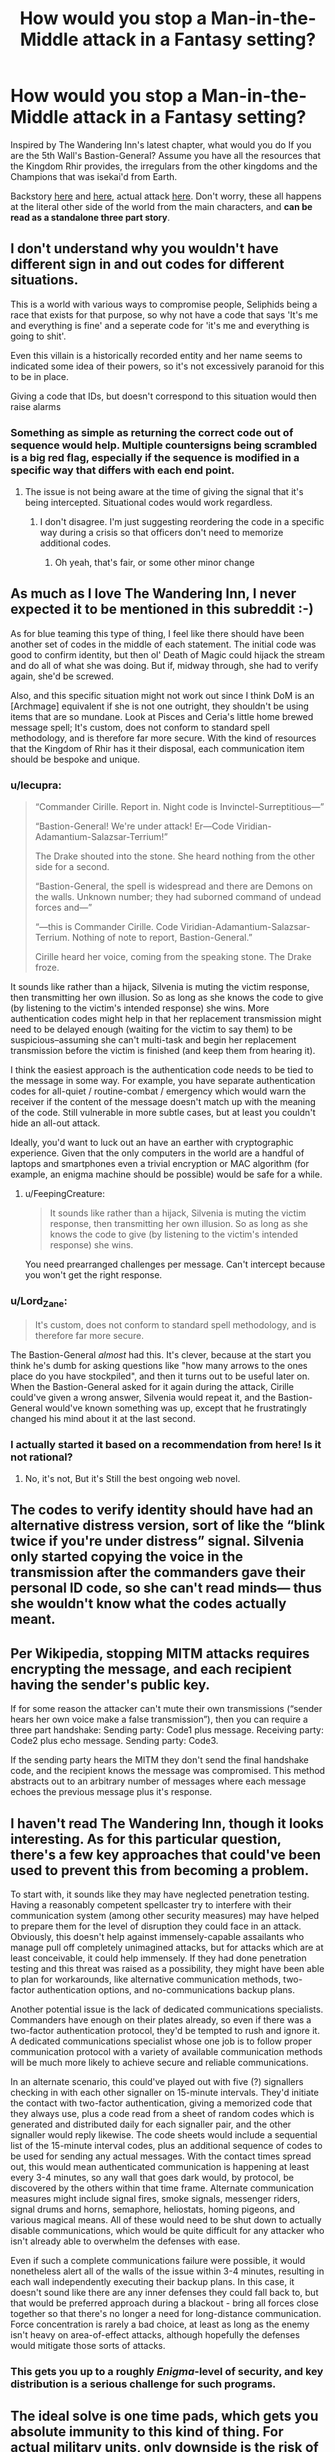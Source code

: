 #+TITLE: How would you stop a Man-in-the-Middle attack in a Fantasy setting?

* How would you stop a Man-in-the-Middle attack in a Fantasy setting?
:PROPERTIES:
:Author: GaiusRed
:Score: 23
:DateUnix: 1595418691.0
:DateShort: 2020-Jul-22
:END:
Inspired by The Wandering Inn's latest chapter, what would you do If you are the 5th Wall's Bastion-General? Assume you have all the resources that the Kingdom Rhir provides, the irregulars from the other kingdoms and the Champions that was isekai'd from Earth.

Backstory [[https://wanderinginn.com/2020/07/12/7-34-c/][here]] and [[https://wanderinginn.com/2020/07/15/7-35-c/][here]], actual attack [[https://wanderinginn.com/2020/07/19/7-36-c/][here]]. Don't worry, these all happens at the literal other side of the world from the main characters, and *can be read as a standalone three part story*.


** I don't understand why you wouldn't have different sign in and out codes for different situations.

This is a world with various ways to compromise people, Seliphids being a race that exists for that purpose, so why not have a code that says 'It's me and everything is fine' and a seperate code for 'it's me and everything is going to shit'.

Even this villain is a historically recorded entity and her name seems to indicated some idea of their powers, so it's not excessively paranoid for this to be in place.

Giving a code that IDs, but doesn't correspond to this situation would then raise alarms
:PROPERTIES:
:Author: Se7enworlds
:Score: 23
:DateUnix: 1595427224.0
:DateShort: 2020-Jul-22
:END:

*** Something as simple as returning the correct code out of sequence would help. Multiple countersigns being scrambled is a big red flag, especially if the sequence is modified in a specific way that differs with each end point.
:PROPERTIES:
:Author: Brell4Evar
:Score: 2
:DateUnix: 1595603806.0
:DateShort: 2020-Jul-24
:END:

**** The issue is not being aware at the time of giving the signal that it's being intercepted. Situational codes would work regardless.
:PROPERTIES:
:Author: Se7enworlds
:Score: 2
:DateUnix: 1595603933.0
:DateShort: 2020-Jul-24
:END:

***** I don't disagree. I'm just suggesting reordering the code in a specific way during a crisis so that officers don't need to memorize additional codes.
:PROPERTIES:
:Author: Brell4Evar
:Score: 2
:DateUnix: 1595608373.0
:DateShort: 2020-Jul-24
:END:

****** Oh yeah, that's fair, or some other minor change
:PROPERTIES:
:Author: Se7enworlds
:Score: 2
:DateUnix: 1595608807.0
:DateShort: 2020-Jul-24
:END:


** As much as I love The Wandering Inn, I never expected it to be mentioned in this subreddit :-)

As for blue teaming this type of thing, I feel like there should have been another set of codes in the middle of each statement. The initial code was good to confirm identity, but then ol' Death of Magic could hijack the stream and do all of what she was doing. But if, midway through, she had to verify again, she'd be screwed.

Also, and this specific situation might not work out since I think DoM is an [Archmage] equivalent if she is not one outright, they shouldn't be using items that are so mundane. Look at Pisces and Ceria's little home brewed message spell; It's custom, does not conform to standard spell methodology, and is therefore far more secure. With the kind of resources that the Kingdom of Rhir has it their disposal, each communication item should be bespoke and unique.
:PROPERTIES:
:Author: The_Wingless
:Score: 17
:DateUnix: 1595424091.0
:DateShort: 2020-Jul-22
:END:

*** u/lecupra:
#+begin_quote
  “Commander Cirille. Report in. Night code is Invinctel-Surreptitious---”

  “Bastion-General! We're under attack! Er---Code Viridian-Adamantium-Salazsar-Terrium!”

  The Drake shouted into the stone. She heard nothing from the other side for a second.

  “Bastion-General, the spell is widespread and there are Demons on the walls. Unknown number; they had suborned command of undead forces and---”

  “---this is Commander Cirille. Code Viridian-Adamantium-Salazsar-Terrium. Nothing of note to report, Bastion-General.”

  Cirille heard her voice, coming from the speaking stone. The Drake froze.
#+end_quote

It sounds like rather than a hijack, Silvenia is muting the victim response, then transmitting her own illusion. So as long as she knows the code to give (by listening to the victim's intended response) she wins. More authentication codes might help in that her replacement transmission might need to be delayed enough (waiting for the victim to say them) to be suspicious--assuming she can't multi-task and begin her replacement transmission before the victim is finished (and keep them from hearing it).

I think the easiest approach is the authentication code needs to be tied to the message in some way. For example, you have separate authentication codes for all-quiet / routine-combat / emergency which would warn the receiver if the content of the message doesn't match up with the meaning of the code. Still vulnerable in more subtle cases, but at least you couldn't hide an all-out attack.

Ideally, you'd want to luck out an have an earther with cryptographic experience. Given that the only computers in the world are a handful of laptops and smartphones even a trivial encryption or MAC algorithm (for example, an enigma machine should be possible) would be safe for a while.
:PROPERTIES:
:Author: lecupra
:Score: 22
:DateUnix: 1595427940.0
:DateShort: 2020-Jul-22
:END:

**** u/FeepingCreature:
#+begin_quote
  It sounds like rather than a hijack, Silvenia is muting the victim response, then transmitting her own illusion. So as long as she knows the code to give (by listening to the victim's intended response) she wins.
#+end_quote

You need prearranged challenges per message. Can't intercept because you won't get the right response.
:PROPERTIES:
:Author: FeepingCreature
:Score: 13
:DateUnix: 1595430603.0
:DateShort: 2020-Jul-22
:END:


*** u/Lord_Zane:
#+begin_quote
  It's custom, does not conform to standard spell methodology, and is therefore far more secure.
#+end_quote

The Bastion-General /almost/ had this. It's clever, because at the start you think he's dumb for asking questions like "how many arrows to the ones place do you have stockpiled", and then it turns out to be useful later on. When the Bastion-General asked for it again during the attack, Cirille could've given a wrong answer, Silvenia would repeat it, and the Bastion-General would've known something was up, except that he frustratingly changed his mind about it at the last second.
:PROPERTIES:
:Author: Lord_Zane
:Score: 15
:DateUnix: 1595440425.0
:DateShort: 2020-Jul-22
:END:


*** I actually started it based on a recommendation from here! Is it not rational?
:PROPERTIES:
:Author: mannieCx
:Score: 1
:DateUnix: 1595577865.0
:DateShort: 2020-Jul-24
:END:

**** No, it's not, But it's Still the best ongoing web novel.
:PROPERTIES:
:Author: everything_is_rigged
:Score: 2
:DateUnix: 1595807614.0
:DateShort: 2020-Jul-27
:END:


** The codes to verify identity should have had an alternative distress version, sort of like the “blink twice if you're under distress” signal. Silvenia only started copying the voice in the transmission after the commanders gave their personal ID code, so she can't read minds--- thus she wouldn't know what the codes actually meant.
:PROPERTIES:
:Author: Mountebank
:Score: 11
:DateUnix: 1595426865.0
:DateShort: 2020-Jul-22
:END:


** Per Wikipedia, stopping MITM attacks requires encrypting the message, and each recipient having the sender's public key.

If for some reason the attacker can't mute their own transmissions (“sender hears her own voice make a false transmission”), then you can require a three part handshake: Sending party: Code1 plus message. Receiving party: Code2 plus echo message. Sending party: Code3.

If the sending party hears the MITM they don't send the final handshake code, and the recipient knows the message was compromised. This method abstracts out to an arbitrary number of messages where each message echoes the previous message plus it's response.
:PROPERTIES:
:Author: GET_A_LAWYER
:Score: 8
:DateUnix: 1595444190.0
:DateShort: 2020-Jul-22
:END:


** I haven't read The Wandering Inn, though it looks interesting. As for this particular question, there's a few key approaches that could've been used to prevent this from becoming a problem.

To start with, it sounds like they may have neglected penetration testing. Having a reasonably competent spellcaster try to interfere with their communication system (among other security measures) may have helped to prepare them for the level of disruption they could face in an attack. Obviously, this doesn't help against immensely-capable assailants who manage pull off completely unimagined attacks, but for attacks which are at least conceivable, it could help immensely. If they had done penetration testing and this threat was raised as a possibility, they might have been able to plan for workarounds, like alternative communication methods, two-factor authentication options, and no-communications backup plans.

Another potential issue is the lack of dedicated communications specialists. Commanders have enough on their plates already, so even if there was a two-factor authentication protocol, they'd be tempted to rush and ignore it. A dedicated communications specialist whose one job is to follow proper communication protocol with a variety of available communication methods will be much more likely to achieve secure and reliable communications.

In an alternate scenario, this could've played out with five (?) signallers checking in with each other signaller on 15-minute intervals. They'd initiate the contact with two-factor authentication, giving a memorized code that they always use, plus a code read from a sheet of random codes which is generated and distributed daily for each signaller pair, and the other signaller would reply likewise. The code sheets would include a sequential list of the 15-minute interval codes, plus an additional sequence of codes to be used for sending any actual messages. With the contact times spread out, this would mean authenticated communication is happening at least every 3-4 minutes, so any wall that goes dark would, by protocol, be discovered by the others within that time frame. Alternate communication measures might include signal fires, smoke signals, messenger riders, signal drums and horns, semaphore, heliostats, homing pigeons, and various magical means. All of these would need to be shut down to actually disable communications, which would be quite difficult for any attacker who isn't already able to overwhelm the defenses with ease.

Even if such a complete communications failure were possible, it would nonetheless alert all of the walls of the issue within 3-4 minutes, resulting in each wall independently executing their backup plans. In this case, it doesn't sound like there are any inner defenses they could fall back to, but that would be preferred approach during a blackout - bring all forces close together so that there's no longer a need for long-distance communication. Force concentration is rarely a bad choice, at least as long as the enemy isn't heavy on area-of-effect attacks, although hopefully the defenses would mitigate those sorts of attacks.
:PROPERTIES:
:Author: Norseman2
:Score: 6
:DateUnix: 1595434170.0
:DateShort: 2020-Jul-22
:END:

*** This gets you up to a roughly /Enigma/-level of security, and key distribution is a serious challenge for such programs.
:PROPERTIES:
:Author: PeridexisErrant
:Score: 3
:DateUnix: 1595478471.0
:DateShort: 2020-Jul-23
:END:


** The ideal solve is one time pads, which gets you absolute immunity to this kind of thing. For actual military units, only downside is the risk of running out of pads, though a properly done setup will have the unit carrying an entire book worth of code sheets. (This gets labor intensive in scribe time if you do not have a non-manual way of generating them, but.. well. Worth it.) , For spies, there is the issue that anyone caught with a code book can be summarily executed as a spy, which leads to the next best thing:

The Book Code. Works for any literary culture. First you run your message through a very rudimentary cipher, then you pick a random novel you can get hold of in any convenient book store, and use that as the one time pad.

To crack this, your adversary has to guess the correct novel, and the correct cipher, both, which is very difficult. (The cipher is required to stop people from just brute forcing their way down the list of widely spread books. Decoding with the correct book will still yield apparent nonsense even if you just did a basic Cesar substitution. Brute forcing the full list of best sellers and trying to crack each deciphered message is just... not feasible.
:PROPERTIES:
:Author: Izeinwinter
:Score: 7
:DateUnix: 1595455049.0
:DateShort: 2020-Jul-23
:END:

*** One-time pads (and other encryption methods) would be tricky when you have humans doing the encryption and decryption, and you need messages processed in real-time for quick responses in combat. However, it could actually be viable in this situation if they were combined with no more than a few dozen predetermined codes to shorten the message length. Imagine a conversation like:

#+begin_quote
  "FLAG-1, this is COBALT-312, message 87, over."

  (Ten seconds later) "COBALT-1, this is FLAG-693, acknowledged, message 27, over."

  (Ten seconds later) "FLAG-1, this is COBALT-328, acknowledged, message 10, over."

  (Ten seconds later) "COBALT-1, this is FLAG-705, acknowledged, message 62, out."
#+end_quote

Cobalt might be the expected callsign of the messenger who works on Wall 4 during weekday night shifts, for example. Flag might be the expected callsign for the messenger working alongside the bastion commander on weekday night shifts.

The numbers following the callsign could be used to indicate both sender/intended recipient as well as message number and truthfulness of the message. A single digit after the callsign indicates a specific officer at an outpost, so FLAG-1 would be the bastion commander. Two digits or greater after the callsign means we have a message number and a parity digit, so Cobalt-312 tells us that the following message is the 31st message that Cobalt has sent to Flag during this shift, the message is to be delivered directly to the bastion commander, and the message is to be understood as a lie likely sent under duress.

The way we identify the lie is to check if the overall number is divisible by three, and there's an easy math trick to do this. If the sum of a number's digits is divisible by three, then the number is divisible by three. 3+1+2 = 6, which /is/ divisible by three, so Cobalt-312 could indicate the message which follows is a lie sent under duress, whereas Cobalt-310, Cobalt-311, Cobalt-314, etc. are not divisible by three and would all indicate a truthful message. In typical practice, these might easily look like random digits added to the end of the message, so it would help to keep an attacker from realizing there's a tell.

After Flag receives the message, they check for the correct location on their pad sheet for the night and find the pad number that should be used for the 31st message; let's say 57. 87-57=20, which might mean "Routine fifteen-minute check in, all clear, nothing to report". However, this is a lie, so the bastion commander is notified that Cobalt is in trouble.

Flag replies using 693 indicating it's the 69th message, and their reply is a lie. The pad at 69 might show 83, so 83-27=-56, which is negative so we add 100 and get 44. Message 44 might be written down on the message sheet as "We are putting out a fire, please confirm it has not spread to your location and ensure fire-safety at your location". Since this is a lie, what it might actually mean could be closer to "We're sending reinforcements immediately, we're going to use smoke to conceal our approach, try to buy time."

Cobalt replies with an authenticated message again lying about things being all clear. Flag replies with an authenticated and truthful message simply acknowledging receipt of Cobalt's reply and ending the conversation.
:PROPERTIES:
:Author: Norseman2
:Score: 5
:DateUnix: 1595477857.0
:DateShort: 2020-Jul-23
:END:

**** Way too complicated, especially since both writing and decryption of one time pad messages can be made blindingly fast. If you use a binary pad, the only step from "Mathematically unbreakable ciphered message" to "Clean Morse" is xor against the book, which you can do as fast as you receive or send the message.
:PROPERTIES:
:Author: Izeinwinter
:Score: 2
:DateUnix: 1595541219.0
:DateShort: 2020-Jul-24
:END:


*** With statistical methods it's easy to decipher parts of the message, for example trying with key "thethethethethethe..." shifted by 0,1,2 characters will decipher all the parts where "the" was in the deciphering book, same for other common words, and then you can guess the book, or even the rest of the message.

I've made a d&d campaign with lots of spying and cyphers, 2 of my players are working in IT and anothe one is a mathematician so anything I throw at them they solve pretty quickly :)
:PROPERTIES:
:Author: ajuc
:Score: 1
:DateUnix: 1595486441.0
:DateShort: 2020-Jul-23
:END:

**** Hence the simple cipher /before/ the book code. It does not have to be a strong cipher, just something that makes spotting the correct book difficult.
:PROPERTIES:
:Author: Izeinwinter
:Score: 3
:DateUnix: 1595487879.0
:DateShort: 2020-Jul-23
:END:


** Duplicate + use the Earther iPhones/Androids as communcation devices ;)

The problem was that the messages were not authenticated, so Eve could modify them without detection. To prevent this append a [[https://en.wikipedia.org/wiki/Message_authentication_code][message authentication code]] (MAC) with the message itself and a secret as input. The problem is designing this such that it is usable without computation devices. A simple (bad) method would e.g. be to use a different secret as mac depending on how many words the message has.

Maybe, like others have said, it is only feasible to have a different MAC depending on if the message conveys all-clear/emergency.
:PROPERTIES:
:Author: tobias3
:Score: 5
:DateUnix: 1595428335.0
:DateShort: 2020-Jul-22
:END:


** I haven't read that, but the easy answer to MITM attack is asymmetric encryption--even in a fantasy setting. Your encryption algorithms might be much more rudimentary in settings without computers, but the same principle--that a MITM can't decrypt/read messages and therefore can't make believable replies--still applies.
:PROPERTIES:
:Author: ConscientiousPath
:Score: 3
:DateUnix: 1595442682.0
:DateShort: 2020-Jul-22
:END:


** One time pads. As long as the ends are not corrupted, a one use cypher hides the message and confirms the other person has access to it. Slower, but fine for ok check-ins.
:PROPERTIES:
:Author: clawclawbite
:Score: 3
:DateUnix: 1595431016.0
:DateShort: 2020-Jul-22
:END:


** Talk in a language that the MTM can't speak, and use that, ala the Navajo Code talkers.

There's a lot of ways for Silvenia to get around this- for instance, by learning the language, or capturing a speaker and using them as a translator.

It also requires having such a speaker in each unit, and the more there are, the easier it would be for one to be captured or the language identified.
:PROPERTIES:
:Author: fljared
:Score: 3
:DateUnix: 1595526224.0
:DateShort: 2020-Jul-23
:END:

*** That would be pretty unconventional for the Innverse, given that there's one primary verbal language(English) and /maybe/ one ethnic group that might speak something different. Some of the multilingual isekai'd might be able to pull off a code talker act but but they're not exactly commonplace.
:PROPERTIES:
:Author: Luminous_Lead
:Score: 3
:DateUnix: 1595541603.0
:DateShort: 2020-Jul-24
:END:


** There's actually a Pen & Paper RPG that has this stuff as a focus, Cryptomancer. Might find something there.
:PROPERTIES:
:Author: Cantih
:Score: 2
:DateUnix: 1595512743.0
:DateShort: 2020-Jul-23
:END:


** Because [Message] is inherently vulnerable to interception, I seem to remember one character coming up with some kind of morse-code/colour code.
:PROPERTIES:
:Author: Luminous_Lead
:Score: 2
:DateUnix: 1595516027.0
:DateShort: 2020-Jul-23
:END:

*** It was Pisces and Ceria's secret code based on the color of the butterfly they sent to each other.
:PROPERTIES:
:Author: RadicalTurnip
:Score: 2
:DateUnix: 1595516546.0
:DateShort: 2020-Jul-23
:END:

**** Yeah, that's the one. I was trying not to name names but it happens relatively early in the story.
:PROPERTIES:
:Author: Luminous_Lead
:Score: 2
:DateUnix: 1595535403.0
:DateShort: 2020-Jul-24
:END:


** I didn't notice it before, but nice Skinner sculpture.
:PROPERTIES:
:Author: Luminous_Lead
:Score: 1
:DateUnix: 1595541149.0
:DateShort: 2020-Jul-24
:END:
